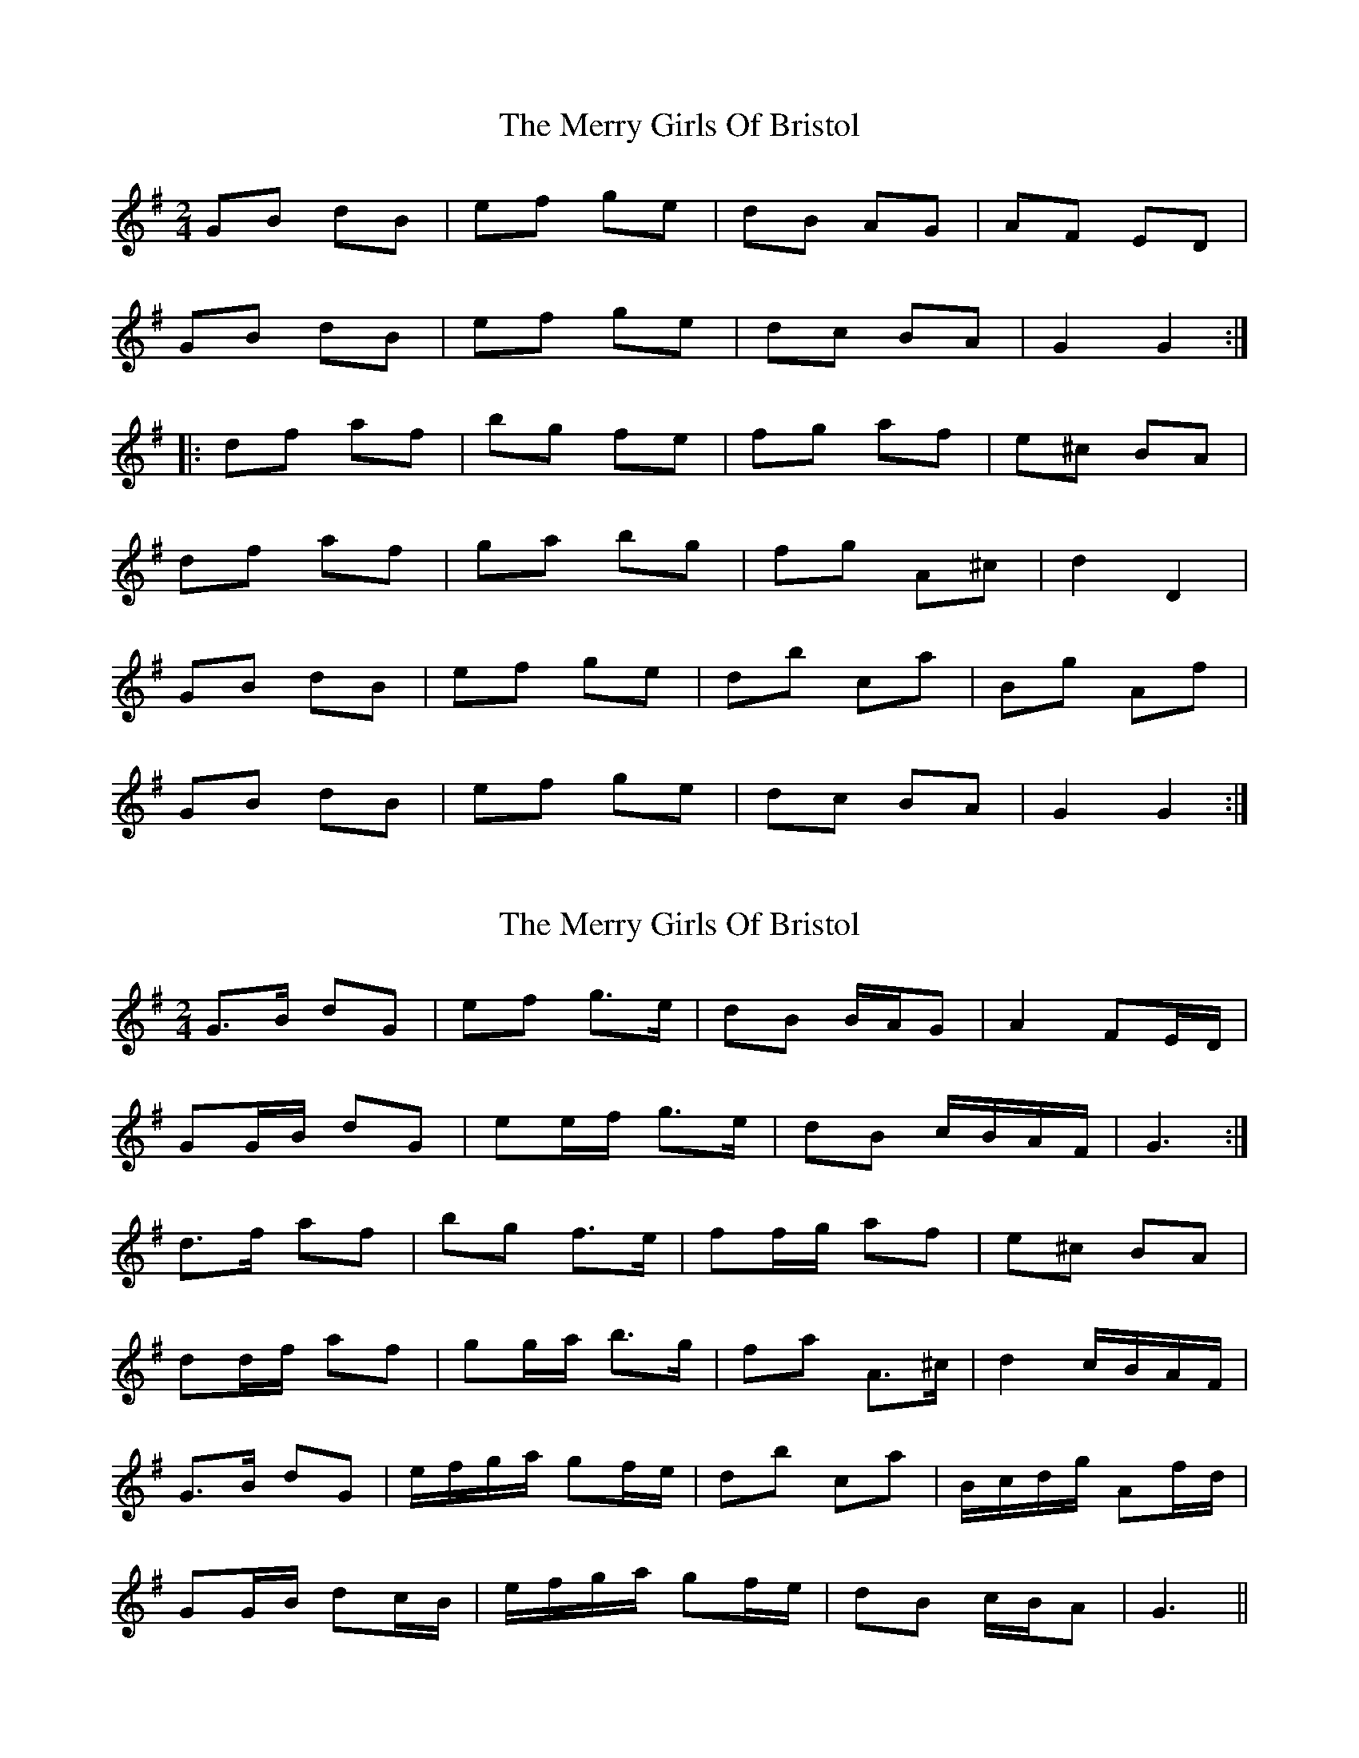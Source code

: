 X: 1
T: Merry Girls Of Bristol, The
Z: fidicen
S: https://thesession.org/tunes/5399#setting5399
R: polka
M: 2/4
L: 1/8
K: Gmaj
GB dB|ef ge|dB AG|AF ED|
GB dB|ef ge|dc BA|G2 G2:|
|:df af|bg fe|fg af|e^c BA|
df af|ga bg|fg A^c|d2 D2|
GB dB|ef ge|db ca|Bg Af|
GB dB|ef ge|dc BA|G2 G2:|
X: 2
T: Merry Girls Of Bristol, The
Z: ceolachan
S: https://thesession.org/tunes/5399#setting17569
R: polka
M: 2/4
L: 1/8
K: Gmaj
G>B dG | ef g>e | dB B/A/G | A2 FE/D/ | GG/B/ dG | ee/f/ g>e | dB c/B/A/F/ | G3 :|d>f af | bg f>e | ff/g/ af | e^c BA | dd/f/ af | gg/a/ b>g | fa A>^c | d2 c/B/A/F/ |G>B dG | e/f/g/a/ gf/e/ | db ca | B/c/d/g/ Af/d/ | GG/B/ dc/B/ | e/f/g/a/ gf/e/ | dB c/B/A | G3 ||
